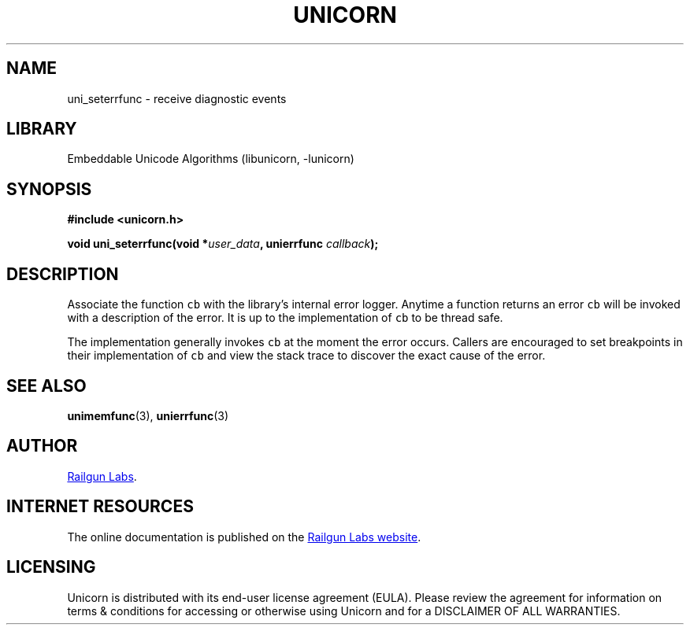 .TH "UNICORN" "3" "Jan 19th 2025" "Unicorn 1.0.3"
.SH NAME
uni_seterrfunc \- receive diagnostic events
.SH LIBRARY
Embeddable Unicode Algorithms (libunicorn, -lunicorn)
.SH SYNOPSIS
.nf
.B #include <unicorn.h>
.PP
.BI "void uni_seterrfunc(void *" user_data ", unierrfunc " callback ");"
.fi
.SH DESCRIPTION
Associate the function \f[C]cb\f[R] with the library’s internal error logger.
Anytime a function returns an error \f[C]cb\f[R] will be invoked with a description of the error.
It is up to the implementation of \f[C]cb\f[R] to be thread safe.
.PP
The implementation generally invokes \f[C]cb\f[R] at the moment the error occurs.
Callers are encouraged to set breakpoints in their implementation of \f[C]cb\f[R] and view the stack trace to discover the exact cause of the error.
.SH SEE ALSO
.BR unimemfunc (3),
.BR unierrfunc (3)
.SH AUTHOR
.UR https://railgunlabs.com
Railgun Labs
.UE .
.SH INTERNET RESOURCES
The online documentation is published on the
.UR https://railgunlabs.com/unicorn
Railgun Labs website
.UE .
.SH LICENSING
Unicorn is distributed with its end-user license agreement (EULA).
Please review the agreement for information on terms & conditions for accessing or otherwise using Unicorn and for a DISCLAIMER OF ALL WARRANTIES.

